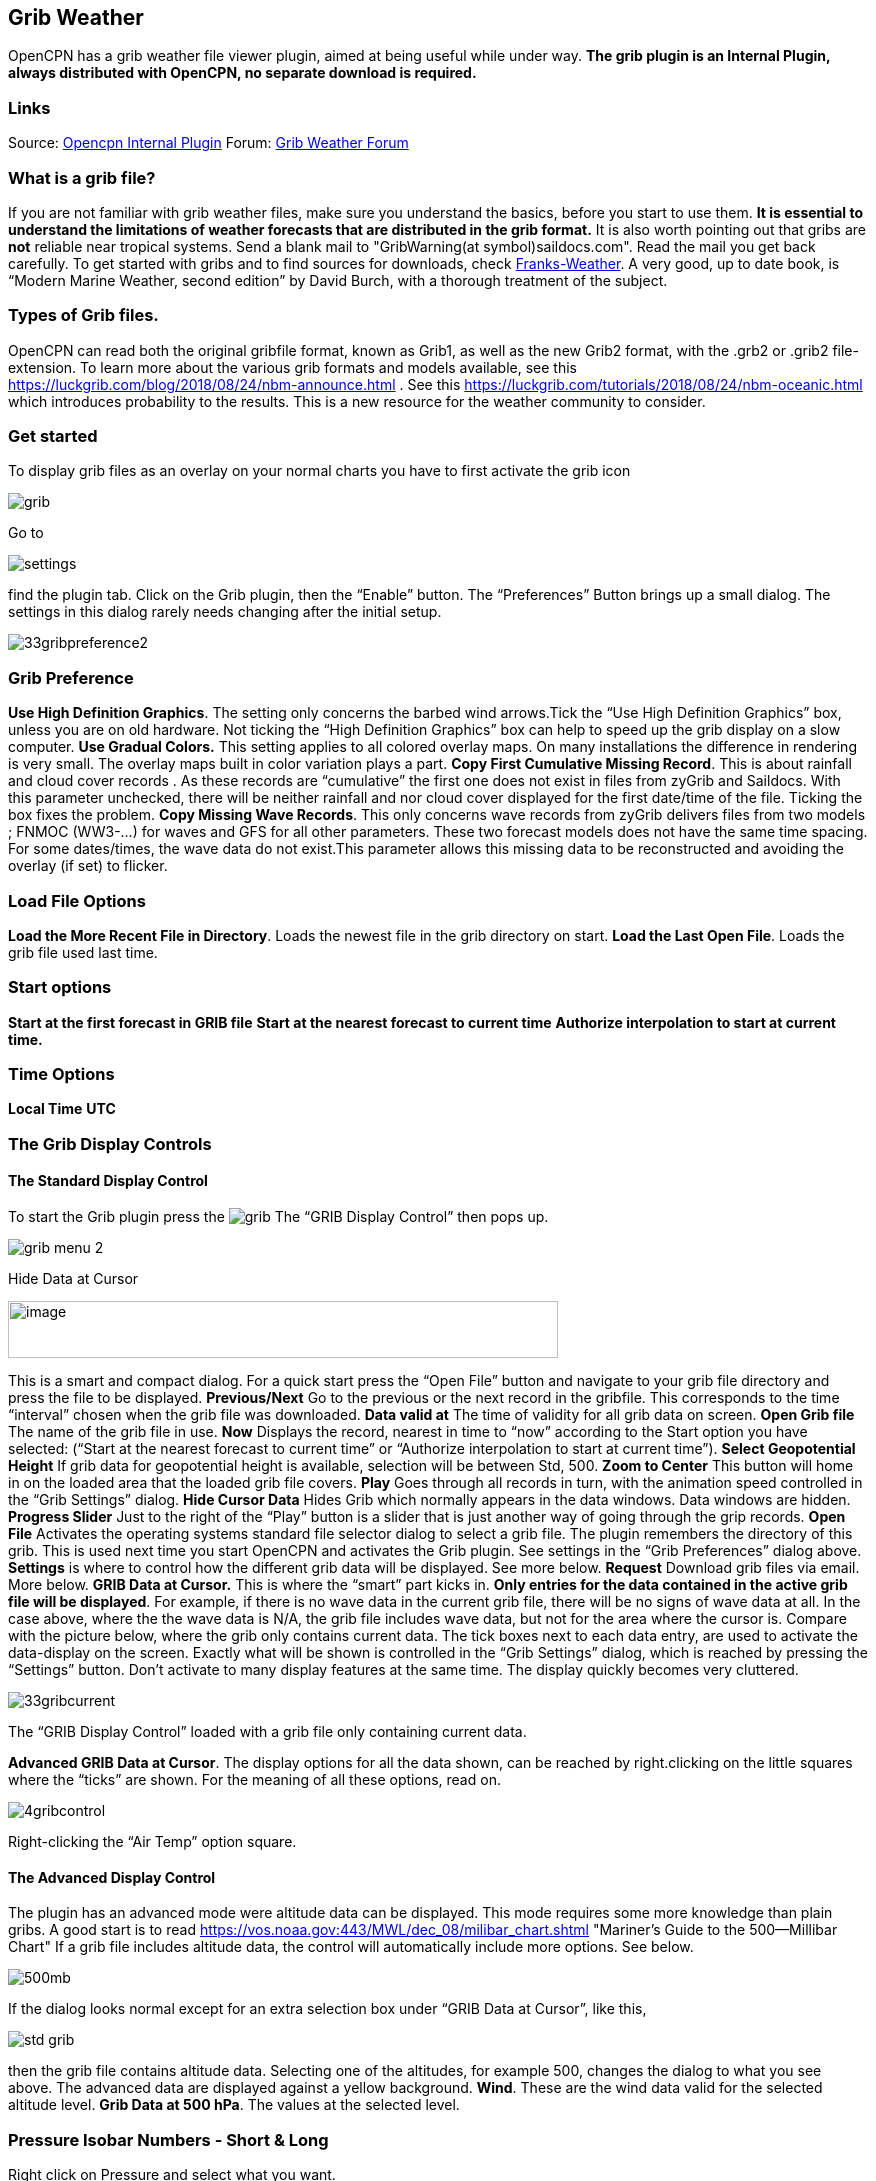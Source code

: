 == Grib Weather

OpenCPN has a grib weather file viewer plugin, aimed at being useful
while under way.
*The grib plugin is an Internal Plugin, always distributed with OpenCPN,
no separate download is required.*

=== Links

Source: https://github.com/OpenCPN/OpenCPN/tree/master/plugins[Opencpn
Internal Plugin]
Forum:
http://www.cruisersforum.com/forums/f134/new-grib-presentation-100414.html[Grib
Weather Forum]

=== What is a grib file?

If you are not familiar with grib weather files, make sure you
understand the basics, before you start to use them. *It is essential to
understand the limitations of weather forecasts that are distributed in
the grib format.*
It is also worth pointing out that gribs are *not* reliable near
tropical systems.
Send a blank mail to "GribWarning(at symbol)saildocs.com". Read the mail you get
back carefully.
To get started with gribs and to find sources for downloads, check
http://weather.mailasail.com/Franks-Weather/Grib-Files-Getting-And-Using[Franks-Weather].
A very good, up to date book, is “Modern Marine Weather, second edition”
by David Burch, with a thorough treatment of the subject.

=== Types of Grib files.

OpenCPN can read both the original gribfile format, known as Grib1, as
well as the new Grib2 format, with the .grb2 or .grib2 file-extension.
To learn more about the various grib formats and models available, see
this https://luckgrib.com/blog/2018/08/24/nbm-announce.html . 
See this https://luckgrib.com/tutorials/2018/08/24/nbm-oceanic.html which introduces probability to the results. This
is a new resource for the weather community to consider.

=== Get started

To display grib files as an overlay on your normal charts you have to
first activate the grib icon

image::grib.png[]


Go to 

image::settings.png[]


find the plugin tab. Click on the Grib plugin, then the “Enable” button. The
“Preferences” Button brings up a small dialog. The settings in this
dialog rarely needs changing after the initial setup.

image::33gribpreference2.png[]

=== Grib Preference

*Use High Definition Graphics*. The setting only concerns the barbed
wind arrows.Tick the “Use High Definition Graphics” box, unless you are
on old hardware. Not ticking the “High Definition Graphics” box can help
to speed up the grib display on a slow computer.
*Use Gradual Colors.* This setting applies to all colored overlay maps.
On many installations the difference in rendering is very small. The
overlay maps built in color variation plays a part.
*Copy First Cumulative Missing Record*. This is about rainfall and cloud
cover records .
As these records are “cumulative” the first one does not exist in files
from zyGrib and Saildocs. With this parameter unchecked, there will be
neither rainfall and nor cloud cover displayed for the first date/time
of the file. Ticking the box fixes the problem.
*Copy Missing Wave Records*. This only concerns wave records from zyGrib
delivers files from two models ; FNMOC (WW3-…) for waves and GFS for all
other parameters. These two forecast models does not have the same time
spacing. For some dates/times, the wave data do not exist.This parameter
allows this missing data to be reconstructed and avoiding the overlay
(if set) to flicker.

=== Load File Options

*Load the More Recent File in Directory*. Loads the newest file in the
grib directory on start.
*Load the Last Open File*. Loads the grib file used last time.

=== Start options

*Start at the first forecast in GRIB file*
*Start at the nearest forecast to current time*
*Authorize interpolation to start at current time.*

=== Time Options

*Local Time*
*UTC*

=== The Grib Display Controls

==== The Standard Display Control

To start the Grib plugin press the image:grib.png[] The “GRIB Display Control” then pops up.

image::grib-menu-2.png[]

Hide Data at Cursor

image::girb-hide-data.png[image,width=550,height=57]

This is a smart and compact dialog. For a quick start press the “Open
File” button and navigate to your grib file directory and press the file
to be displayed.
*Previous/Next* Go to the previous or the next record in the gribfile.
This corresponds to the time “interval” chosen when the grib file was
downloaded.
*Data valid at* The time of validity for all grib data on screen.
*Open Grib file* The name of the grib file in use.
*Now* Displays the record, nearest in time to “now” according to the
Start option you have selected: (“Start at the nearest forecast to
current time” or “Authorize interpolation to start at current time”).
*Select Geopotential Height* If grib data for geopotential height is
available, selection will be between Std, 500.
*Zoom to Center* This button will home in on the loaded area that the
loaded grib file covers.
*Play* Goes through all records in turn, with the animation speed
controlled in the “Grib Settings” dialog.
*Hide Cursor Data* Hides Grib which normally appears in the data
windows. Data windows are hidden.
*Progress Slider* Just to the right of the “Play” button is a slider
that is just another way of going through the grip records.
*Open File* Activates the operating systems standard file selector
dialog to select a grib file. The plugin remembers the directory of this
grib. This is used next time you start OpenCPN and activates the Grib
plugin. See settings in the “Grib Preferences” dialog above.
*Settings* is where to control how the different grib data will be
displayed. See more below.
*Request* Download grib files via email. More below.
*GRIB Data at Cursor.* This is where the “smart” part kicks in.
*Only entries for the data contained in the active grib file will be
displayed*. For example, if there is no wave data in the current grib
file, there will be no signs of wave data at all. In the case above,
where the the wave data is N/A, the grib file includes wave data, but
not for the area where the cursor is. Compare with the picture below,
where the grib only contains current data.
The tick boxes next to each data entry, are used to activate the
data-display on the screen.
Exactly what will be shown is controlled in the “Grib Settings” dialog,
which is reached by pressing the “Settings” button.
Don't activate to many display features at the same time. The display
quickly becomes very cluttered.

image::33gribcurrent.png[]

The “GRIB Display Control” loaded with a grib file only containing
current data.

*Advanced GRIB Data at Cursor*. The display options for all the data
shown, can be reached by right.clicking on the little squares where the
“ticks” are shown. For the meaning of all these options, read on.

image::4gribcontrol.png[]

Right-clicking the “Air Temp” option square.

==== The Advanced Display Control

The plugin has an advanced mode were altitude data can be displayed.
This mode requires some more knowledge than plain gribs.
A good start is to read
 https://vos.noaa.gov:443/MWL/dec_08/milibar_chart.shtml
"Mariner's Guide to the 500--Millibar Chart"
If a grib file includes altitude data, the control will automatically
include more options. See below.

image::500mb.png[]

If the dialog looks normal except for an extra selection box under “GRIB
Data at Cursor”, like this,

image::std-grib.png[]

then the grib file contains altitude data. Selecting one of the
altitudes, for example 500, changes the dialog to what you see above.
The advanced data are displayed against a yellow background.
*Wind*. These are the wind data valid for the selected altitude level.
*Grib Data at 500 hPa*. The values at the selected level.

=== Pressure Isobar Numbers - Short & Long

Right click on Pressure and select what you want.

image::grib-pressure-isobar-numbers-short-long.png[]

=== Weather Tables

Once a grib file is loaded in the current session, the “Weather table”
appears in the right click menu.

image::33wxtable.png[]


Click the entry, and a Weather Table, valid at the cursor point, pops
up. All available data in the current grib file, for the whole time
span, are shown.

image::grib-table-arrows.png[]

*NOTE:* To change the Wind & Wave Arrows to Degrees, just hit the *Dir*
switch.

image::grib-table-degrees.png[]

==== Settings

…controls how the grib files are displayed on the screen, and units used
in the Grib Display control. Things like overlay colors, animation time
interval and speed and much more. The basic dialog looks like this.

*Typical DATA TAB*

image::grib-settings-data-wind-gust.png[]

Note the Fixed or Minimum Spacing (pixels) selection. This is a typical
setting.

*Typical GUI TAB* 

image::grib-settings-data-waves-gui.png[]

*Typical PLAYBACK TAB*

image::grib-settings-data-waves-playback.png[]

image::grib-settings-bottom-slider.png[]

==== Playback

The Loop Mode controls what happens when “Play” is pressed in the Grib
Display Control.

*Loop Mode*. Sets the “Play” function into a loop mode. Otherwise,
playback will stop when reaching the end of the file.
*Loop Start*. Were to start the loop. The option “Current time forecast”
makes sure that only data now or in the future are shown
*Updates per Second.* Controls the speed of “play”.
*Loop Start*. The loop can start either at the start of the grib file or
from the current time forecast.
*Interpolate between gribs*. If you select this option, you will be able
to choose your own time interval, but you have to consider that it can
decrease data accuracy. To remind you, this info will pop up.

image::33gribinterpolation.png[image,width=477,height=165]
*Time Interval*. This is the time interval used for interpolation. The
entry is only visible if “Interpolate between gribs” is ticked. This is
connected tho the chosen time interval when requesting a grib file.

==== Display

The lower part of the Grib Settings Dialog, under the Display heading is
really 10 different controls. The controls are activated by the choosing
one of the items in the selection menu below.

image::4gribdisplaychoices.png[]

Many of the entries are repeated, so lets first have a closer look
at the the most important one, the Wind. Entries on the same line are
connected.

image::grib-settings-data-wind.png[]

image::grib-settings-bottom-slider.png[]

*Units* refers to the choice of units for the selected record.
For wind speed the choices are.

image::33gribunits.png[]

*Barbed Arrows* Display the traditional barbed arrows, showing wind
direction and wind speed.
*Range* refers to the distance between displayed arrows (not working
3.3.1117).
*Default Color/Controlled Colors* Default is dark brown while
“Controlled” varies from blue for very light winds to red for very
strong winds.

image::4gribcontroledcolours.png[image,width=300,height=187]
*Always visible* This option only exists for “Wind” and “Pressure”. When
ticked the object is shown regardless of what is ticked in the “Settings
Control”. The idea is to be able to Show wind and/or pressure at the
same time as other options. Use with Rainfall, for example, to help
identifying fronts.
*Display Isotachs* shows contour lines connecting points with the same
wind speed.
*Spacing* controls which wind speed Isotachs will be shown. Use knots
for units and 10 for spacing and isotach contours will be shown at 10
kts, 20kts and so on.
*OverlayMap* Depending on your system capability,if you use “Accelerated
Graphics (OpenGL)” (see General Options/Display/Advanced), the overlay
will be visible at all scales. But if you don't, the overlay will only
be visible at small scales. A small yellow pop up at the bottom left of
the screen will inform you. Zoom out to a scale of 1:13 millions, or
smaller to see them.
*Colors* is another selection menu containing pre-set color schemes. The
idea is to use the scheme with the same name as the control, but this is
just a hint, nothing more.

image::33griboverlaycolors.png[]

*Numbers* shows the wind speed in small square boxes. *Minimum Spacing*
refers to the spacing between these boxes.
*Particle Map* is a kind of animation of the wind field. It is created
by letting “particles”, or dots, move in the wind direction and leave a
trail. The trail is colored after the wind strength, and each particle
has a limited “life span”.
The *Density* slider creates particle trails that are shorter but closer
together with increased value, which is the same as further to the
right. The particle Map below clearly shows a convergence zone with
stronger winds (red). This is probably a cold front.
*Performance Warning*: Note that high density Particle Maps on Low
Powered Machines and Large Files may slow your machine to a crawl. First
test on small files.

image::particlemap.png[]

*Overlay Transparency* works as expected.

All the controls for Wind Gust, Rainfall and Cloud Cover, have similar
entries; only the units differ.

image::grib-settings-data-wind-gust.png[]

image::grib-settings-bottom-slider.png[]

The pressure display has no overlays, only the options of isobars and
numbers. Overlay Transparency is redundant.

image::grib-settings-data-pressure.png[]

image::grib-settings-bottom-slider.png[]

Waves and Current have a more or less similar display. A Particle Map is
available for currents. See the descripion above for wind Particle Maps.
Once again different units.
There is a choice between three different display arrows shown in two
sizes.
If wave height, direction and wave period is present in the grib file it
will be displayed in the Display Control like this:

image::4gribcurrent_0.png[]

image::grib-settings-data-waves-data.png[]


image::grib-settings-bottom-slider.png[]


Air Temperature and Sea Temperature looks the same.

image::grib-settings-data-air-temperature.png[]

image::grib-settings-bottom-slider.png[]

Convective Available Potential Energy (CAPE) has these settings

image::grib-settings-data-cape.png[image,width=550,height=248]

image::grib-settings-bottom-slider.png[]

Altitude and Relative Humidity have a simple one choice entry.

==== The Grib-file Request Button

* Grib files can be requested directly from the plugin. The request is
in the form of an email to SailDocs or ZyGrib. The requested grib file
is also delivered via email as an attachment.
* The area for which data is requested defaults to the area visible on
the screen, but the request area can be selected by other means as well.
See more below.
* It's possible to request gribs from 4 different Grib prediction models
when using Saildocs GFS, COAMPS, RTOFS and indirectly WW3. When you
request “Waves” in GFS, Saildocs merge wavedata from WW3 into the
delivered grib.
* The ZyGrib option can only deliver GFS gribs, which is the “standard”
model for gribs.
* RTOFS gribs only contains current and water temperature data.
* COAMPS delivers wind and pressure with a higher resolution than GFS
* The minimum times between grib records are 3h for GFS and 6h for
COAMPS & RTOFS.
* GFS can be requested for 8 days ahead. An extended GFS request up to
16 days ahead is possible. This warning will pop up.

image::33gfs16.png[]

The same value for COAMPS is 3 days and RTOFS 6 days.

There are two layouts of this dialog, depending on whether it is a
request to SaiDocs or to ZyGrib. Some alternatives are only available
from SailDocs, and some are only available from zyGrib. Alternatives not
available are grayed out.

===== SailDocs Request Form

image::grib-settings-message-saildocs.png[]

Compose the request by picking parameters and data. Not all data are
available for all choices of parameters.
For example, in the picture above “Wind Gusts” and “Current” are grayed
out, as the are not available with GFS from SailDocs.
When selecting *“Moving Grib”* the dialog expands and makes it possible
to choose a speed and course. The selected grib forecast area will move,
using these values, for each grib interval. The idea behind this is to
minimize the download while still covering a longer passage.
Moving grib files are incompatible with interpolation, so if a “moving
file” is detected a warning is displayed. Interpolation, if set is
deactivated, but only for moving file, the settings as such, are not
modified.
*Resolution* The choices are 0.5, 1.0 or 2.0. A recent upgrade to gribs
makes it possible to download even 0.25&deg; resolution. This is not yet
an alternative in the plugin and requires editing the email manually
before sending. In the picture above …|0.5,0.5|… should instead look
like …|0.25,0.25|…
The default geographical coverage of the requested grib file is the area
you can see on the screen. A manual Selection Mode is also available.
When the *Area Selection* → Manual Selection box is ticked the dialog
expands

image::4gribareaselection.png[]

Choose the limiting Latitude and Longitude for the grib-file manually or
press “Start graphic Sel.” button.

image::4gribgraph-selection.png[]

Press the left mouse-button and draw a rectangle around the required
area.

When selecting *“Pressure Altitude”* and the GFS forecast model, the
dialog expands and makes it possible to choose forecasts for different
altitude levels. The SailDocs dialog only supports the 500 mb altitude,
while zyGrib suports all options.
When you are ready press *_“Send”_*.
This message will show in the “Mail” window instead of the “send”
request:

----
   Your request is ready. An email is prepared in your email environment.
   You have just to verify and send it...
   Save or Cancel to finish...or Continue...
----


As stated, a mail is composed for you and ready to send with your normal
mailing program.
This is the standard way of getting a new grib in Windows and Linux.
(Mac ??)

To get a grib, just press *_“Send”_*, and wait for a return mail.


===== zyGrib Request Form


Note that the Login is longer the first page of the website. The URL for
the login is http://www.zygrib.org/index.php?page=gribauto This is where
you login to recieve the special code that allows download for two
months.
image::grib-settings-message-zygrib.png[image,width=550,height=692]

==== Configuration of Default Email Server

If after hitting “Send”, the “Mail” window shows this message, instead
of the “send” request:

----
 Request can't be sent. Please verify your email system parameters.
 You should also have a look at your log file.
 Save or Cancel to finish...
----

Configuration of the user's default Mail Server for the particular
Operating System is required.

*There is an advanced alternative* for Mac OSX, Linux (and BSD). Install
and configure a mail server. Instructions are on the
xref:mail_servers.adoc[Grib Weather Mail Servers Page].
Following these instructions to enable the mail server will enable
automatic transmission of a grib request to SailDocs.

After installing and configuring a mail server, there is one more step.
Open “opencpn.conf” and add the line below. As always, do not run
OpenCPN when editing opencpn.conf.

----
   [PlugIns/GRIB]\\
   SendMailMethod=1
----

Setting “SendMailMethod” to “0” restores the default.

==== ZyGrib Server Registration

When ZyGrib is selected as the download server, there are User and Code
fields that can be completed. This requires subscription or registration
to the ZyGrib Forum.

ZyGrib allows registration to the zyGrib forum and permits use of the
user/password to obtain a two month code for registered zyGrib
downloads. Limitations: Maximum 16 emails per user and per 24 hours.
Maximum size of 4 MB per grib file.

* http://www.zygrib.org/index.php?page=gribauto&mode=form[Request by
Internet]
* http://zygrib.org/index.php?page=gribauto&mode=mail[Gribs by Email]
* http://www.zygrib.org/index.php?page=gribauto[Code Generator]
* http://zygrib.org/forum/index.php?sid=961889a5354269828e9d83eb33007c99[Forum]

==== Load two Grib Files Concurrently (Wind Current)

Combine separate Saildocs GFS Wind RTOFS Current grib files. (Note:
Only applies to OpenCPN v4.2.x and forward)
Using Windows, Click on the “Open a File” to browse grib file.

. Highlight two grib files (Ctrl and pick the two files with a mouse
left click.)
. The pick Open and the two grib files will be opened.
. Both grib files will be used by Weather_routing.
. In grib_pi settings I always use the “Current” “Proportional Arrow”
. Refer to the weather routing plugin for the use of two Grib Files (Wind Current)]

image::saildocscurrent.jpg[]

==== More to know

There are many aspects to the use of grib files which lead to the use of
other companion programs or plugins.

* http://www.zygrib.org/index.php?page=abstract_en[ZyGrib] is a free and
open-source software (FOSS) dedicated grib viewer. Grib files can be
downloaded by ZyGrib and then opened in OpenCPN.
* https://opengribs.org/en/gribs[Opengrib] Other sources of gribs, also
a grib server. https://openskiron.org/en/[Download Mediterranean Grib Files]
* https://opencpn.org/wiki/dokuwiki/doku.php?id=opencpn:opencpn_user_manual:toolbar_buttons:route_mark_manager:weather_routing[Weather-Routing]
tools use Grib_pi and Grib data to create optimized routing based on
boat performance files.

OpenCPN has an excellent weather_routing plugin which works in concert with
grib_pi and climatology_pi concurrently, so that grib files are extended
by Climatology's monthly averages for planning long voyages.
* https://www.meltemus.com/index.php/en/, is
another FOSS weather routing program, combines a grib file with boat
polar data, and produces an optimized route.

These are very good tools to use in routing decisions, but they all have
the same limitations as all grib-data.

==== Grib File Notes & WARNINGS

(These notes are from the SailDocs Grib Server)

This grib file is extracted from a computer forecast model. While such
computer data can provide useful guidance for general wind flow, there
are limitations which must be understood.

What you are receiving is a weather prediction generated by a computer
run by NOAA/NCEP (GFS, WW3 models) or the US Navy (comaps, nogaps) and
downloaded and processed by Saildocs (a service of Sailmail).

The network is complex, and any computer network is subject to hardware
and software failures or human error which can effect accuracy or
availability of data.

. In particular, if our servers were not able to download a current data
file then the grib-file may be based on old data. The file information
is shown above and also contained in the file itself. Also remember that
grib data is not reviewed by forecasters before being made available.
. You are getting a small part of the raw model data that the
forecasters themselves use when writing a forecast, and it is your
responsibility to make sure that the data is consistent with your local
conditions and with the professionally-generated forecasts (e.g. text
bulletins and weather-fax charts).
. Grib data also has limitations along shore, where local effects often
dominate and may not be adequately modeled.
. In addition these models cannot provide adequate prediction for
* tropical systems,
* frontal activity or convergence zones.
* For example, while global models can provide useful data on the likely
track of hurricanes, they grossly underestimate the strength of
hurricanes because of their small size compared to the model grid.
. For hurricane/cyclone forecasts, carefully monitor the appropriate
warning messages and do not rely on grib data from any source.

Grib data can provide useful guidance not available elsewhere.
Understand the limitations and use the data carefully. Grib data should
be considered supplemental to other forecasts, and not be relied upon in
lieu of professionally-generated charts or forecasts.

For advanced discussion of mail servers:

xref:mail_servers.adoc[Mail Servers]